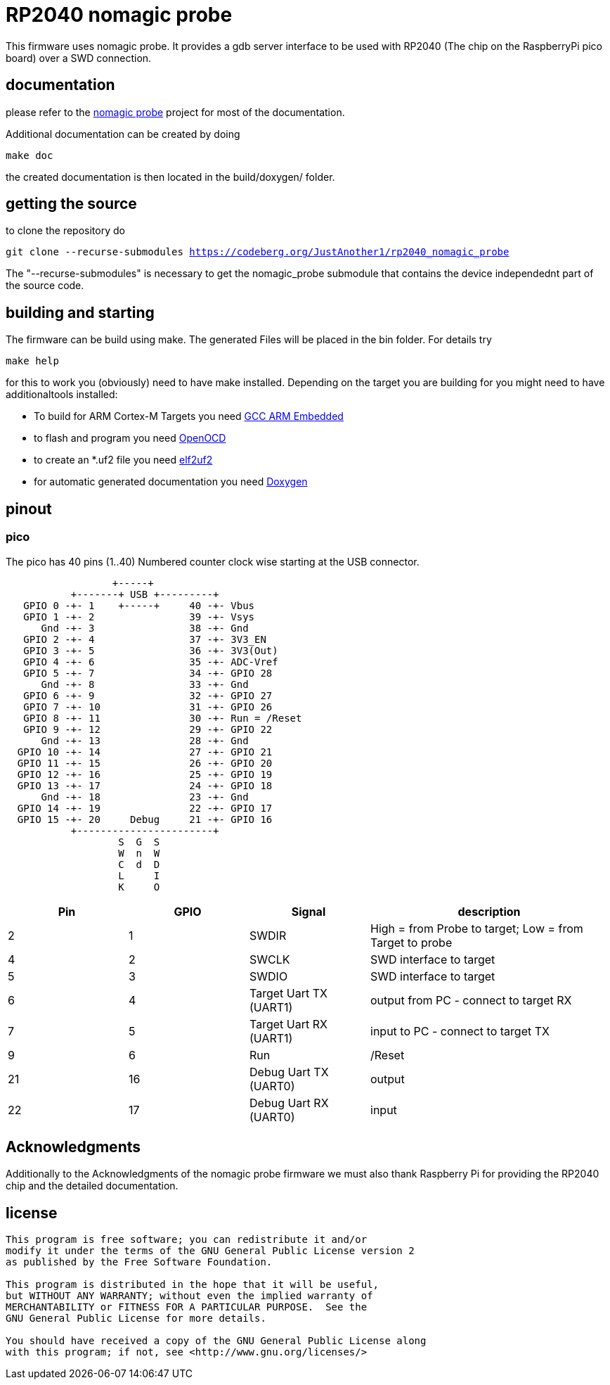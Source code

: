 RP2040 nomagic probe
====================

This firmware uses nomagic probe. It provides a gdb server interface to be used with RP2040 (The chip on the RaspberryPi pico board) over a SWD connection.

:toc:

== documentation

please refer to the https://github.com/JustAnother1/nomagic_probe[nomagic probe] project for most of the documentation.

Additional documentation can be created by doing

+make doc+

the created documentation is then located in the build/doxygen/ folder.

== getting the source

to clone the repository do

+git clone --recurse-submodules https://codeberg.org/JustAnother1/rp2040_nomagic_probe+

The "--recurse-submodules" is necessary to get the nomagic_probe submodule that contains the device independednt part of the source code.

== building and starting

The firmware can be build using make. The generated Files will be placed in the bin folder. For details try

+make help+

for this to work you (obviously) need to have make installed.
Depending on the target you are building for you might need to have additionaltools installed:

- To build for ARM Cortex-M Targets you need https://launchpad.net/gcc-arm-embedded[GCC ARM Embedded]
- to flash and program you need https://openocd.org/[OpenOCD]
- to create an *.uf2 file you need https://github.com/JustAnother1/elf2uf2/releases[elf2uf2]
- for automatic generated documentation you need http://www.stack.nl/~dimitri/doxygen/[Doxygen]

== pinout

=== pico
The pico has 40 pins (1..40) Numbered counter clock wise starting at the USB connector.

----
                  +-----+
           +-------+ USB +---------+
   GPIO 0 -+- 1    +-----+     40 -+- Vbus
   GPIO 1 -+- 2                39 -+- Vsys
      Gnd -+- 3                38 -+- Gnd
   GPIO 2 -+- 4                37 -+- 3V3_EN
   GPIO 3 -+- 5                36 -+- 3V3(Out)
   GPIO 4 -+- 6                35 -+- ADC-Vref
   GPIO 5 -+- 7                34 -+- GPIO 28
      Gnd -+- 8                33 -+- Gnd
   GPIO 6 -+- 9                32 -+- GPIO 27
   GPIO 7 -+- 10               31 -+- GPIO 26
   GPIO 8 -+- 11               30 -+- Run = /Reset
   GPIO 9 -+- 12               29 -+- GPIO 22
      Gnd -+- 13               28 -+- Gnd
  GPIO 10 -+- 14               27 -+- GPIO 21
  GPIO 11 -+- 15               26 -+- GPIO 20
  GPIO 12 -+- 16               25 -+- GPIO 19
  GPIO 13 -+- 17               24 -+- GPIO 18
      Gnd -+- 18               23 -+- Gnd
  GPIO 14 -+- 19               22 -+- GPIO 17
  GPIO 15 -+- 20     Debug     21 -+- GPIO 16
           +-----------------------+
                   S  G  S
                   W  n  W
                   C  d  D
                   L     I
                   K     O
----

[cols="1,1,1,2"]
|===
|Pin |GPIO |Signal |description

|2
|1
|SWDIR
|High = from Probe to target; Low = from Target to probe

|4
|2
|SWCLK
|SWD interface to target

|5
|3
|SWDIO
|SWD interface to target

|6
|4
|Target Uart TX (UART1)
|output from PC - connect to target RX

|7
|5
|Target Uart RX (UART1)
|input to PC - connect to target TX

|9
|6
|Run
| /Reset

|21
|16
|Debug Uart TX (UART0)
|output

|22
|17
|Debug Uart RX (UART0)
|input

|===

== Acknowledgments

Additionally to the Acknowledgments of the nomagic probe firmware
we must also thank Raspberry Pi for providing the RP2040 chip and the detailed documentation.


== license
----
This program is free software; you can redistribute it and/or
modify it under the terms of the GNU General Public License version 2
as published by the Free Software Foundation.

This program is distributed in the hope that it will be useful,
but WITHOUT ANY WARRANTY; without even the implied warranty of
MERCHANTABILITY or FITNESS FOR A PARTICULAR PURPOSE.  See the
GNU General Public License for more details.

You should have received a copy of the GNU General Public License along
with this program; if not, see <http://www.gnu.org/licenses/>
----
